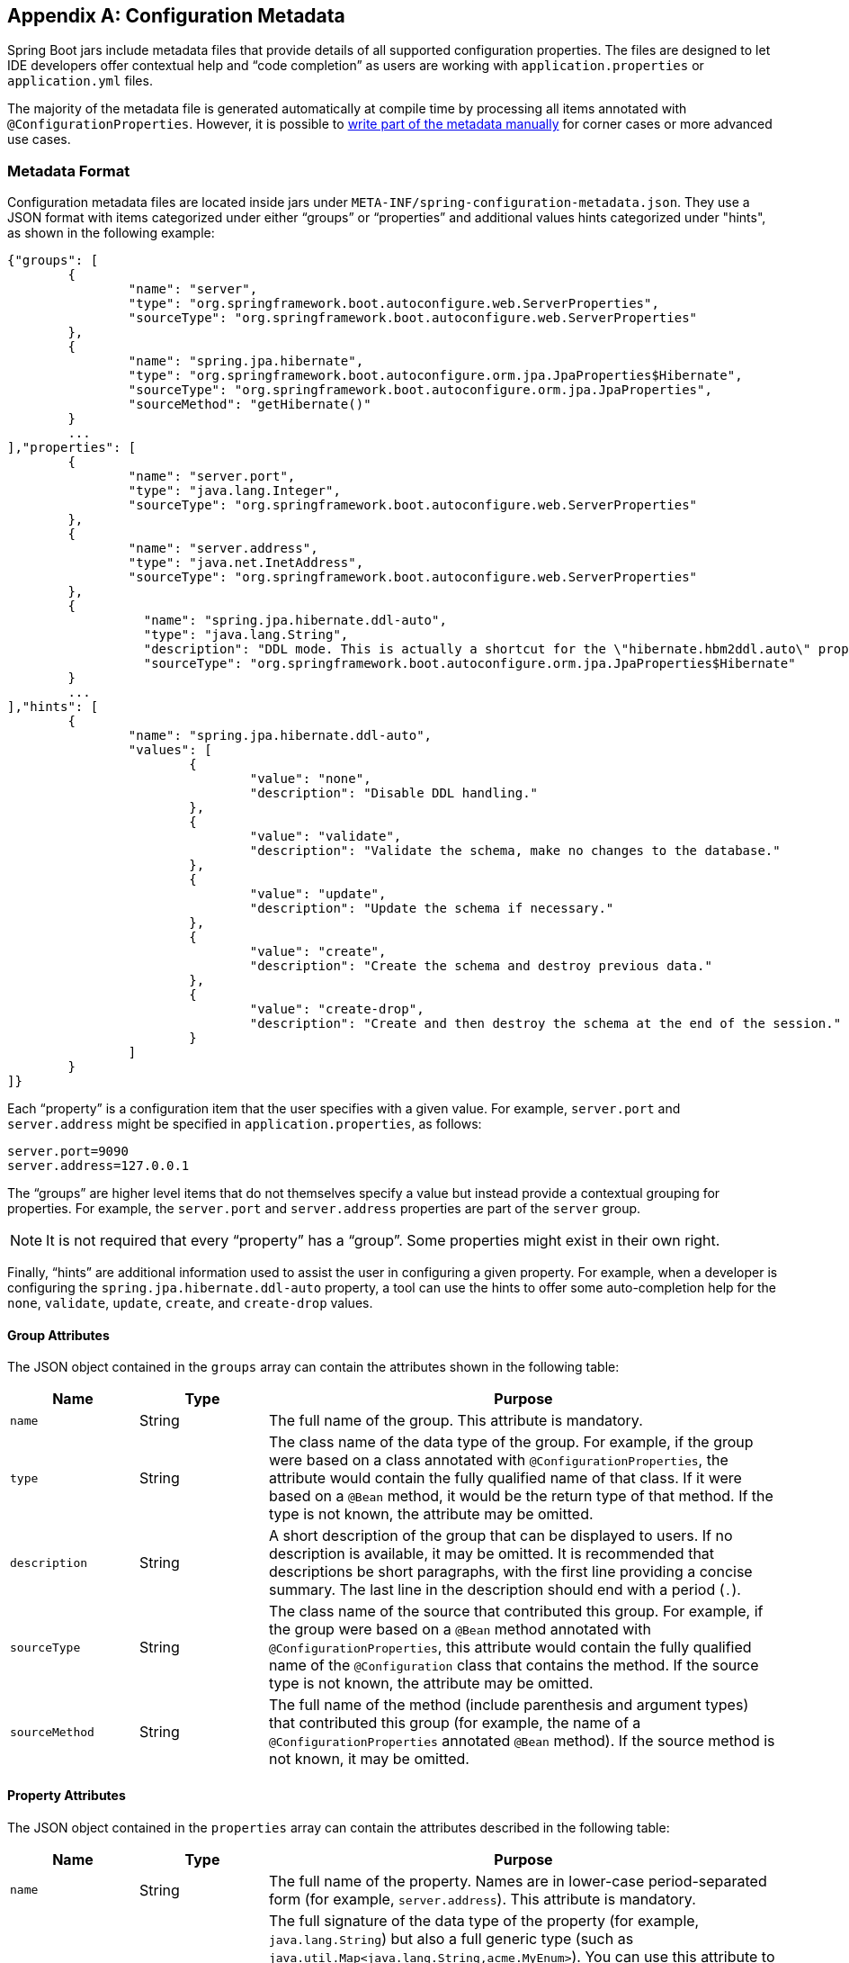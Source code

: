 [appendix]
[[configuration-metadata]]
== Configuration Metadata
Spring Boot jars include metadata files that provide details of all supported configuration properties.
The files are designed to let IDE developers offer contextual help and "`code completion`" as users are working with `application.properties` or `application.yml` files.

The majority of the metadata file is generated automatically at compile time by processing all items annotated with `@ConfigurationProperties`.
However, it is possible to <<configuration-metadata-additional-metadata,write part of the metadata manually>> for corner cases or more advanced use cases.



[[configuration-metadata-format]]
=== Metadata Format
Configuration metadata files are located inside jars under `META-INF/spring-configuration-metadata.json`.
They use a JSON format with items categorized under either "`groups`" or "`properties`" and additional values hints categorized under "hints", as shown in the following example:

[source,json,indent=0]
----
	{"groups": [
		{
			"name": "server",
			"type": "org.springframework.boot.autoconfigure.web.ServerProperties",
			"sourceType": "org.springframework.boot.autoconfigure.web.ServerProperties"
		},
		{
			"name": "spring.jpa.hibernate",
			"type": "org.springframework.boot.autoconfigure.orm.jpa.JpaProperties$Hibernate",
			"sourceType": "org.springframework.boot.autoconfigure.orm.jpa.JpaProperties",
			"sourceMethod": "getHibernate()"
		}
		...
	],"properties": [
		{
			"name": "server.port",
			"type": "java.lang.Integer",
			"sourceType": "org.springframework.boot.autoconfigure.web.ServerProperties"
		},
		{
			"name": "server.address",
			"type": "java.net.InetAddress",
			"sourceType": "org.springframework.boot.autoconfigure.web.ServerProperties"
		},
		{
			  "name": "spring.jpa.hibernate.ddl-auto",
			  "type": "java.lang.String",
			  "description": "DDL mode. This is actually a shortcut for the \"hibernate.hbm2ddl.auto\" property.",
			  "sourceType": "org.springframework.boot.autoconfigure.orm.jpa.JpaProperties$Hibernate"
		}
		...
	],"hints": [
		{
			"name": "spring.jpa.hibernate.ddl-auto",
			"values": [
				{
					"value": "none",
					"description": "Disable DDL handling."
				},
				{
					"value": "validate",
					"description": "Validate the schema, make no changes to the database."
				},
				{
					"value": "update",
					"description": "Update the schema if necessary."
				},
				{
					"value": "create",
					"description": "Create the schema and destroy previous data."
				},
				{
					"value": "create-drop",
					"description": "Create and then destroy the schema at the end of the session."
				}
			]
		}
	]}
----

Each "`property`" is a configuration item that the user specifies with a given value.
For example, `server.port` and `server.address` might be specified in `application.properties`, as follows:

[source,properties,indent=0]
----
	server.port=9090
	server.address=127.0.0.1
----

The "`groups`" are higher level items that do not themselves specify a value but instead provide a contextual grouping for properties.
For example, the `server.port` and `server.address` properties are part of the `server` group.

NOTE: It is not required that every "`property`" has a "`group`".
Some properties might exist in their own right.

Finally, "`hints`" are additional information used to assist the user in configuring a given property.
For example, when a developer is configuring the `spring.jpa.hibernate.ddl-auto` property, a tool can use the hints to offer some auto-completion help for the `none`, `validate`, `update`, `create`, and `create-drop` values.



[[configuration-metadata-group-attributes]]
==== Group Attributes
The JSON object contained in the `groups` array can contain the attributes shown in the following table:

[cols="1,1,4"]
|===
| Name | Type | Purpose

| `name`
| String
| The full name of the group.
  This attribute is mandatory.

| `type`
| String
| The class name of the data type of the group.
  For example, if the group were based on a class annotated with `@ConfigurationProperties`, the attribute would contain the fully qualified name of that class.
  If it were based on a `@Bean` method, it would be the return type of that method.
  If the type is not known, the attribute may be omitted.

| `description`
| String
| A short description of the group that can be displayed to users.
  If no description is available, it may be omitted.
  It is recommended that descriptions be short paragraphs, with the first line providing a concise summary.
  The last line in the description should end with a period (`.`).

| `sourceType`
| String
| The class name of the source that contributed this group.
  For example, if the group were based on a `@Bean` method annotated with `@ConfigurationProperties`, this attribute would contain the fully qualified name of the `@Configuration` class that contains the method.
  If the source type is not known, the attribute may be omitted.

| `sourceMethod`
| String
| The full name of the method (include parenthesis and argument types) that contributed this group (for example, the name of a `@ConfigurationProperties` annotated `@Bean` method).
  If the source method is not known, it may be omitted.
|===



[[configuration-metadata-property-attributes]]
==== Property Attributes
The JSON object contained in the `properties` array can contain the attributes described in the following table:

[cols="1,1,4"]
|===
| Name | Type | Purpose

| `name`
| String
| The full name of the property.
  Names are in lower-case period-separated form (for example, `server.address`).
  This attribute is mandatory.

| `type`
| String
| The full signature of the data type of the property (for example, `java.lang.String`) but also a full generic type (such as `java.util.Map<java.lang.String,acme.MyEnum>`).
  You can use this attribute to guide the user as to the types of values that they can enter.
  For consistency, the type of a primitive is specified by using its wrapper counterpart (for example, `boolean` becomes `java.lang.Boolean`).
  Note that this class may be a complex type that gets converted from a `String` as values are bound.
  If the type is not known, it may be omitted.

| `description`
| String
| A short description of the property that can be displayed to users.
  If no description is available, it may be omitted.
  It is recommended that descriptions be short paragraphs, with the first line providing a concise summary.
  The last line in the description should end with a period (`.`).

| `sourceType`
| String
| The class name of the source that contributed this property.
  For example, if the property were from a class annotated with `@ConfigurationProperties`, this attribute would contain the fully qualified name of that class.
  If the source type is unknown, it may be omitted.

| `defaultValue`
| Object
| The default value, which is used if the property is not specified.
  If the type of the property is an array, it can be an array of value(s).
  If the default value is unknown, it may be omitted.

| `deprecation`
| Deprecation
| Specify whether the property is deprecated.
  If the field is not deprecated or if that information is not known, it may be omitted.
  The next table offers more detail about the `deprecation` attribute.
|===

The JSON object contained in the `deprecation` attribute of each `properties` element can contain the following attributes:

[cols="1,1,4"]
|===
| Name | Type | Purpose

| `level`
| String
| The level of deprecation, which can be either `warning` (the default) or `error`.
  When a property has a `warning` deprecation level, it should still be bound in the environment.
  However, when it has an `error` deprecation level, the property is no longer managed and is not bound.

| `reason`
| String
| A short description of the reason why the property was deprecated.
  If no reason is available, it may be omitted.
  It is recommended that descriptions be short paragraphs, with the first line providing a concise summary.
  The last line in the description should end with a period (`.`).

| `replacement`
| String
| The full name of the property that _replaces_ this deprecated property.
  If there is no replacement for this property, it may be omitted.
|===

NOTE: Prior to Spring Boot 1.3, a single `deprecated` boolean attribute can be used instead of the `deprecation` element.
This is still supported in a deprecated fashion and should no longer be used.
If no reason and replacement are available, an empty `deprecation` object should be set.

Deprecation can also be specified declaratively in code by adding the `@DeprecatedConfigurationProperty` annotation to the getter exposing the deprecated property.
For instance, assume that the `app.acme.target` property was confusing and was renamed to `app.acme.name`.
The following example shows how to handle that situation:

[source,java,indent=0]
----
	@ConfigurationProperties("app.acme")
	public class AcmeProperties {

		private String name;

		public String getName() { ... }

		public void setName(String name) { ... }

		@DeprecatedConfigurationProperty(replacement = "app.acme.name")
		@Deprecated
		public String getTarget() {
			return getName();
		}

		@Deprecated
		public void setTarget(String target) {
			setName(target);
		}
	}
----

NOTE: There is no way to set a `level`.
`warning` is always assumed, since code is still handling the property.

The preceding code makes sure that the deprecated property still works (delegating to the `name` property behind the scenes).
Once the `getTarget` and `setTarget` methods can be removed from your public API, the automatic deprecation hint in the metadata goes away as well.
If you want to keep a hint, adding manual metadata with an `error` deprecation level ensures that users are still informed about that property.
Doing so is particularly useful when a `replacement` is provided.



[[configuration-metadata-hints-attributes]]
==== Hint Attributes
The JSON object contained in the `hints` array can contain the attributes shown in the following table:

[cols="1,1,4"]
|===
| Name | Type | Purpose

| `name`
| String
| The full name of the property to which this hint refers.
  Names are in lower-case period-separated form (such as `spring.mvc.servlet.path`).
  If the property refers to a map (such as `system.contexts`), the hint either applies to the _keys_ of the map (`system.contexts.keys`) or the _values_ (`system.contexts.values`) of the map.
  This attribute is mandatory.

| `values`
| ValueHint[]
| A list of valid values as defined by the `ValueHint` object (described in the next table).
  Each entry defines the value and may have a description.

| `providers`
| ValueProvider[]
| A list of providers as defined by the `ValueProvider` object (described later in this document).
  Each entry defines the name of the provider and its parameters, if any.
|===

The JSON object contained in the `values` attribute of each `hint` element can contain the attributes described in the following table:

[cols="1,1,4"]
|===
| Name | Type | Purpose

| `value`
| Object
| A valid value for the element to which the hint refers.
  If the type of the property is an array, it can also be an array of value(s).
  This attribute is mandatory.

| `description`
| String
| A short description of the value that can be displayed to users.
  If no description is available, it may be omitted.
  It is recommended that descriptions be short paragraphs, with the first line providing a concise summary.
  The last line in the description should end with a period (`.`).
|===

The JSON object contained in the `providers` attribute of each `hint` element can contain the attributes described in the following table:

[cols="1,1,4"]
|===
|Name | Type |Purpose

| `name`
| String
| The name of the provider to use to offer additional content assistance for the element to which the hint refers.

| `parameters`
| JSON object
| Any additional parameter that the provider supports (check the documentation of the provider for more details).
|===



[[configuration-metadata-repeated-items]]
==== Repeated Metadata Items
Objects with the same "`property`" and "`group`" name can appear multiple times within a metadata file.
For example, you could bind two separate classes to the same prefix, with each having potentially overlapping property names.
While the same names appearing in the metadata multiple times should not be common, consumers of metadata should take care to ensure that they support it.



[[configuration-metadata-providing-manual-hints]]
=== Providing Manual Hints
To improve the user experience and further assist the user in configuring a given property, you can provide additional metadata that:

* Describes the list of potential values for a property.
* Associates a provider, to attach a well defined semantic to a property, so that a tool can discover the list of potential values based on the project's context.


==== Value Hint
The `name` attribute of each hint refers to the `name` of a property.
In the <<configuration-metadata-format,initial example shown earlier>>, we provide five values for the `spring.jpa.hibernate.ddl-auto` property: `none`, `validate`, `update`, `create`, and `create-drop`.
Each value may have a description as well.

If your property is of type `Map`, you can provide hints for both the keys and the values (but not for the map itself).
The special `.keys` and `.values` suffixes must refer to the keys and the values, respectively.

Assume a `sample.contexts` maps magic `String` values to an integer, as shown in the following example:

[source,java,indent=0]
----
	@ConfigurationProperties("sample")
	public class SampleProperties {

		private Map<String,Integer> contexts;
		// getters and setters
	}
----

The magic values are (in this example) are `sample1` and `sample2`.
In order to offer additional content assistance for the keys, you could add the following JSON to <<configuration-metadata-additional-metadata,the manual metadata of the module>>:

[source,json,indent=0]
----
	{"hints": [
		{
			"name": "sample.contexts.keys",
			"values": [
				{
					"value": "sample1"
				},
				{
					"value": "sample2"
				}
			]
		}
	]}
----

TIP: We recommend that you use an `Enum` for those two values instead.
If your IDE supports it, this is by far the most effective approach to auto-completion.



==== Value Providers
Providers are a powerful way to attach semantics to a property.
In this section, we define the official providers that you can use for your own hints.
However, your favorite IDE may implement some of these or none of them.
Also, it could eventually provide its own.

NOTE: As this is a new feature, IDE vendors must catch up with how it works.
Adoption times naturally vary.

The following table summarizes the list of supported providers:

[cols="2,4"]
|===
| Name | Description

| `any`
| Permits any additional value to be provided.

| `class-reference`
| Auto-completes the classes available in the project.
  Usually constrained by a base class that is specified by the `target` parameter.

| `handle-as`
| Handles the property as if it were defined by the type defined by the mandatory `target` parameter.

| `logger-name`
| Auto-completes valid logger names and <<spring-boot-features.adoc#boot-features-custom-log-groups,logger groups>>.
  Typically, package and class names available in the current project can be auto-completed as well as defined groups.

| `spring-bean-reference`
| Auto-completes the available bean names in the current project.
  Usually constrained by a base class that is specified by the `target` parameter.

| `spring-profile-name`
| Auto-completes the available Spring profile names in the project.
|===

TIP: Only one provider can be active for a given property, but you can specify several providers if they can all manage the property _in some way_.
Make sure to place the most powerful provider first, as the IDE must use the first one in the JSON section that it can handle.
If no provider for a given property is supported, no special content assistance is provided, either.



===== Any
The special **any** provider value permits any additional values to be provided.
Regular value validation based on the property type should be applied if this is supported.

This provider is typically used if you have a list of values and any extra values should still be considered as valid.

The following example offers `on` and `off` as auto-completion values for `system.state`:

[source,json,indent=0]
----
	{"hints": [
		{
			"name": "system.state",
			"values": [
				{
					"value": "on"
				},
				{
					"value": "off"
				}
			],
			"providers": [
				{
					"name": "any"
				}
			]
		}
	]}
----

Note that, in the preceding example, any other value is also allowed.

===== Class Reference
The **class-reference** provider auto-completes classes available in the project.
This provider supports the following parameters:

[cols="1,1,2,4"]
|===
| Parameter | Type | Default value | Description

| `target`
| `String` (`Class`)
| _none_
| The fully qualified name of the class that should be assignable to the chosen value.
  Typically used to filter out-non candidate classes.
  Note that this information can be provided by the type itself by exposing a class with the appropriate upper bound.

| `concrete`
| `boolean`
| true
| Specify whether only concrete classes are to be considered as valid candidates.
|===


The following metadata snippet corresponds to the standard `server.servlet.jsp.class-name` property that defines the `JspServlet` class name to use:

[source,json,indent=0]
----
	{"hints": [
		{
			"name": "server.servlet.jsp.class-name",
			"providers": [
				{
					"name": "class-reference",
					"parameters": {
						"target": "javax.servlet.http.HttpServlet"
					}
				}
			]
		}
	]}
----



===== Handle As
The **handle-as** provider lets you substitute the type of the property to a more high-level type.
This typically happens when the property has a `java.lang.String` type, because you do not want your configuration classes to rely on classes that may not be on the classpath.
This provider supports the following parameters:

[cols="1,1,2,4"]
|===
| Parameter | Type | Default value | Description

| **`target`**
| `String` (`Class`)
| _none_
| The fully qualified name of the type to consider for the property.
  This parameter is mandatory.
|===

The following types can be used:

* Any `java.lang.Enum`: Lists the possible values for the property.
  (We recommend defining the property with the `Enum` type, as no further hint should be required for the IDE to auto-complete the values)
* `java.nio.charset.Charset`: Supports auto-completion of charset/encoding values (such as `UTF-8`)
* `java.util.Locale`: auto-completion of locales (such as `en_US`)
* `org.springframework.util.MimeType`: Supports auto-completion of content type values (such as `text/plain`)
* `org.springframework.core.io.Resource`: Supports auto-completion of Spring’s Resource abstraction to refer to a file on the filesystem or on the classpath (such as `classpath:/sample.properties`)

TIP: If multiple values can be provided, use a `Collection` or _Array_ type to teach the IDE about it.

The following metadata snippet corresponds to the standard `spring.liquibase.change-log` property that defines the path to the changelog to use.
It is actually used internally as a `org.springframework.core.io.Resource` but cannot be exposed as such, because we need to keep the original String value to pass it to the Liquibase API.

[source,json,indent=0]
----
	{"hints": [
		{
			"name": "spring.liquibase.change-log",
			"providers": [
				{
					"name": "handle-as",
					"parameters": {
						"target": "org.springframework.core.io.Resource"
					}
				}
			]
		}
	]}
----



===== Logger Name
The **logger-name** provider auto-completes valid logger names and <<spring-boot-features.adoc#boot-features-custom-log-groups,logger groups>>.
Typically, package and class names available in the current project can be auto-completed.
If groups are enabled (default) and if a custom logger group is identified in the configuration, auto-completion for it should be provided.
Specific frameworks may have extra magic logger names that can be supported as well.

This provider supports the following parameters:

[cols="1,1,2,4"]
|===
| Parameter | Type | Default value | Description

| `group`
| `boolean`
| `true`
| Specify whether known groups should be considered.
|===

Since a logger name can be any arbitrary name, this provider should allow any value but could highlight valid package and class names that are not available in the project's classpath.

The following metadata snippet corresponds to the standard `logging.level` property.
Keys are _logger names_, and values correspond to the standard log levels or any custom level.
As Spring Boot defines a few logger groups out-of-the-box, dedicated value hints have been added for those.

[source,json,indent=0]
----
	{"hints": [
		{
			"name": "logging.level.keys",
			"values": [
				{
					"value": "root",
					"description": "Root logger used to assign the default logging level."
				},
				{
					"value": "sql",
					"description": "SQL logging group including Hibernate SQL logger."
				},
				{
					"value": "web",
					"description": "Web logging group including codecs."
				}
			],
			"providers": [
				{
					"name": "logger-name"
				}
			]
		},
		{
			"name": "logging.level.values",
			"values": [
				{
					"value": "trace"
				},
				{
					"value": "debug"
				},
				{
					"value": "info"
				},
				{
					"value": "warn"
				},
				{
					"value": "error"
				},
				{
					"value": "fatal"
				},
				{
					"value": "off"
				}

			],
			"providers": [
				{
					"name": "any"
				}
			]
		}
	]}
----



===== Spring Bean Reference
The **spring-bean-reference** provider auto-completes the beans that are defined in the configuration of the current project.
This provider supports the following parameters:

[cols="1,1,2,4"]
|===
| Parameter | Type | Default value | Description

| `target`
| `String` (`Class`)
| _none_
| The fully qualified name of the bean class that should be assignable to the candidate.
  Typically used to filter out non-candidate beans.
|===

The following metadata snippet corresponds to the standard `spring.jmx.server` property that defines the name of the `MBeanServer` bean to use:

[source,json,indent=0]
----
	{"hints": [
		{
			"name": "spring.jmx.server",
			"providers": [
				{
					"name": "spring-bean-reference",
					"parameters": {
						"target": "javax.management.MBeanServer"
					}
				}
			]
		}
	]}
----

NOTE: The binder is not aware of the metadata.
If you provide that hint, you still need to transform the bean name into an actual Bean reference using by the `ApplicationContext`.



===== Spring Profile Name
The **spring-profile-name** provider auto-completes the Spring profiles that are defined in the configuration of the current project.

The following metadata snippet corresponds to the standard `spring.profiles.active` property that defines the name of the Spring profile(s) to enable:

[source,json,indent=0]
----
	{"hints": [
		{
			"name": "spring.profiles.active",
			"providers": [
				{
					"name": "spring-profile-name"
				}
			]
		}
	]}
----



[[configuration-metadata-annotation-processor]]
=== Generating Your Own Metadata by Using the Annotation Processor
You can easily generate your own configuration metadata file from items annotated with `@ConfigurationProperties` by using the `spring-boot-configuration-processor` jar.
The jar includes a Java annotation processor which is invoked as your project is compiled.
To use the processor, include a dependency on `spring-boot-configuration-processor`.

With Maven the dependency should be declared as optional, as shown in the following example:

[source,xml,indent=0,subs="verbatim,quotes,attributes"]
----
	<dependency>
		<groupId>org.springframework.boot</groupId>
		<artifactId>spring-boot-configuration-processor</artifactId>
		<optional>true</optional>
	</dependency>
----

With Gradle 4.5 and earlier, the dependency should be declared in the `compileOnly` configuration, as shown in the following example:

[source,groovy,indent=0,subs="verbatim,quotes,attributes"]
----
	dependencies {
		compileOnly "org.springframework.boot:spring-boot-configuration-processor"
	}
----

With Gradle 4.6 and later, the dependency should be declared in the `annotationProcessor` configuration, as shown in the following example:

[source,groovy,indent=0,subs="verbatim,quotes,attributes"]
----
	dependencies {
		annotationProcessor "org.springframework.boot:spring-boot-configuration-processor"
	}
----

If you are using an `additional-spring-configuration-metadata.json` file, the `compileJava` task should be configured to depend on the `processResources` task, as shown in the following example:

[source,groovy,indent=0,subs="verbatim,quotes,attributes"]
----
	compileJava.dependsOn(processResources)
----

This dependency ensures that the additional metadata is available when the annotation processor runs during compilation.

The processor picks up both classes and methods that are annotated with `@ConfigurationProperties`.
The Javadoc for field values within configuration classes is used to populate the `description` attribute.

NOTE: You should only use plain text with `@ConfigurationProperties` field Javadoc, since they are not processed before being added to the JSON.

Properties are discovered through the presence of standard getters and setters with special handling for collection types (that is detected even if only a getter is present).
The annotation processor also supports the use of the `@Data`, `@Getter`, and `@Setter` lombok annotations.


The annotation processor cannot auto-detect default values for ``Enum``s and ``Collections``s.
In the cases where a `Collection` or `Enum` property has a non-empty default value, <<configuration-metadata-additional-metadata,manual metadata>> should be provided.

Consider the following class:

[source,java,indent=0,subs="verbatim,quotes,attributes"]
----
	@ConfigurationProperties(prefix = "acme.messaging")
	public class MessagingProperties {

		private List<String> addresses = new ArrayList<>(Arrays.asList("a", "b"));

		private ContainerType containerType = ContainerType.SIMPLE;

		// ... getter and setters

		public enum ContainerType {

			SIMPLE,
			DIRECT

		}

	}
----

In order to document default values for properties in the class above, you could add the following content to <<configuration-metadata-additional-metadata,the manual metadata of the module>>:

[source,json,indent=0]
----
	{"properties": [
		{
			"name": "acme.messaging.addresses",
			"defaultValue": ["a, b"]
		},
		{
			"name": "acme.messaging.container-type",
			"defaultValue": "simple"
		}
	]}
----

Only the `name` of the property is required to document additional fields with manual metadata.

[NOTE]
====
If you are using AspectJ in your project, you need to make sure that the annotation processor runs only once.
There are several ways to do this.
With Maven, you can configure the `maven-apt-plugin` explicitly and add the dependency to the annotation processor only there.
You could also let the AspectJ plugin run all the processing and disable annotation processing in the `maven-compiler-plugin` configuration, as follows:

[source,xml,indent=0,subs="verbatim,quotes,attributes"]
----
	<plugin>
		<groupId>org.apache.maven.plugins</groupId>
		<artifactId>maven-compiler-plugin</artifactId>
		<configuration>
			<proc>none</proc>
		</configuration>
	</plugin>
----
====



[[configuration-metadata-nested-properties]]
==== Nested Properties
The annotation processor automatically considers inner classes as nested properties.
Consider the following class:

[source,java,indent=0,subs="verbatim,quotes,attributes"]
----
	@ConfigurationProperties(prefix="server")
	public class ServerProperties {

		private String name;

		private Host host;

		// ... getter and setters

		public static class Host {

			private String ip;

			private int port;

			// ... getter and setters

		}

	}
----

The preceding example produces metadata information for `server.name`, `server.host.ip`, and `server.host.port` properties.
You can use the `@NestedConfigurationProperty` annotation on a field to indicate that a regular (non-inner) class should be treated as if it were nested.

TIP: This has no effect on collections and maps, as those types are automatically identified, and a single metadata property is generated for each of them.



[[configuration-metadata-additional-metadata]]
==== Adding Additional Metadata
Spring Boot's configuration file handling is quite flexible, and it is often the case that properties may exist that are not bound to a `@ConfigurationProperties` bean.
You may also need to tune some attributes of an existing key.
To support such cases and let you provide custom "hints", the annotation processor automatically merges items from `META-INF/additional-spring-configuration-metadata.json` into the main metadata file.

If you refer to a property that has been detected automatically, the description, default value, and deprecation information are overridden, if specified.
If the manual property declaration is not identified in the current module, it is added as a new property.

The format of the `additional-spring-configuration-metadata.json` file is exactly the same as the regular `spring-configuration-metadata.json`.
The additional properties file is optional.
If you do not have any additional properties, do not add the file.
